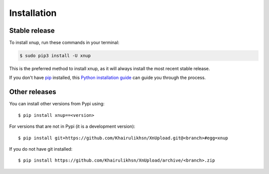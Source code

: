 .. highlight:: console

============
Installation
============


Stable release
--------------

To install xnup, run these commands in your terminal:

.. code-block:: console

    $ sudo pip3 install -U xnup

This is the preferred method to install xnup, as it will always install the most recent stable release.

If you don't have `pip`_ installed, this `Python installation guide`_ can guide
you through the process.

.. _pip: https://pip.pypa.io
.. _Python installation guide: http://docs.python-guide.org/en/latest/starting/installation/


Other releases
--------------
You can install other versions from Pypi using::

    $ pip install xnup==<version>

For versions that are not in Pypi (it is a development version)::

    $ pip install git+https://github.com/Khairulikhsn/XnUpload.git@<branch>#egg=xnup


If you do not have git installed::

    $ pip install https://github.com/Khairulikhsn/XnUpload/archive/<branch>.zip
